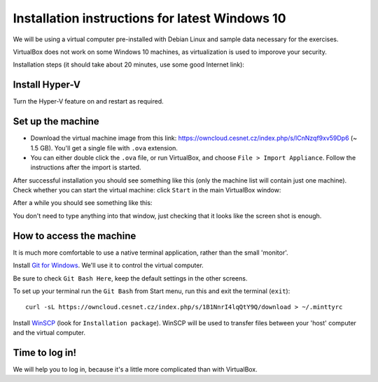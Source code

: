 .. _win10_install:

Installation instructions for latest Windows 10
===============================================

We will be using a virtual computer pre-installed with Debian Linux and sample data necessary for the exercises.

VirtualBox does not work on some Windows 10 machines, as virtualization is used to imporove your security.


Installation steps (it should take about 20 minutes, use some good Internet link):

Install Hyper-V
---------------
Turn the Hyper-V feature on and restart as required.

.. image:: _static/win10-turn1.png

.. image:: _static/win10-turn2.png

Set up the machine
------------------

- Download the virtual machine image from this link: https://owncloud.cesnet.cz/index.php/s/lCnNzqf9xv59Dp6 (~ 1.5 GB). You'll get a single
  file with ``.ova`` extension.
- You can either double click the ``.ova`` file, or run VirtualBox, and choose ``File > Import Appliance``.
  Follow the instructions after the import is started.

After successful installation you should see something like this (only the machine list will contain just one machine).
Check whether you can start the virtual machine: click ``Start`` in the main VirtualBox window:

.. image:: _static/vbox-main.png

After a while you should see something like this:

.. image:: _static/vbox.png

You don't need to type anything into that window, just checking that it looks like the screen shot is enough.

How to access the machine
-------------------------
It is much more comfortable to use a native terminal application, rather than
the small 'monitor'.

Install `Git for Windows <https://git-scm.com/download/win>`_. We'll use it to
control the virtual computer.

Be sure to check ``Git Bash Here``, keep the default settings in the other screens.

.. image:: _static/git-for-win-1.png

.. image:: _static/git-for-win-2.png

To set up your terminal run the ``Git Bash`` from Start menu,
run this and exit the terminal (``exit``)::

  curl -sL https://owncloud.cesnet.cz/index.php/s/1B1NnrI4lqQtY9Q/download > ~/.minttyrc

Install `WinSCP <http://winscp.net/eng/download.php>`_ (look for
``Installation package``).  WinSCP will be used to transfer files between your
'host' computer and the virtual computer.

Time to log in!
---------------
We will help you to log in, because it's a little more complicated than with VirtualBox.
